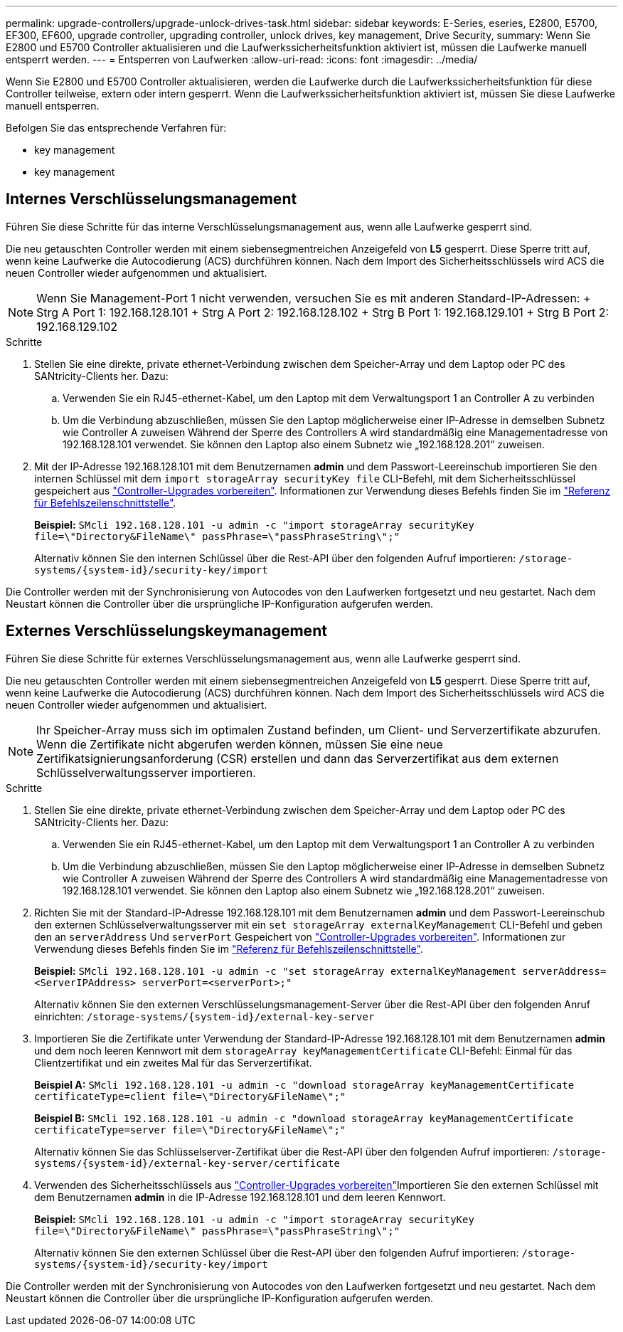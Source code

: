 ---
permalink: upgrade-controllers/upgrade-unlock-drives-task.html 
sidebar: sidebar 
keywords: E-Series, eseries, E2800, E5700, EF300, EF600, upgrade controller, upgrading controller, unlock drives, key management, Drive Security, 
summary: Wenn Sie E2800 und E5700 Controller aktualisieren und die Laufwerkssicherheitsfunktion aktiviert ist, müssen die Laufwerke manuell entsperrt werden. 
---
= Entsperren von Laufwerken
:allow-uri-read: 
:icons: font
:imagesdir: ../media/


[role="lead"]
Wenn Sie E2800 und E5700 Controller aktualisieren, werden die Laufwerke durch die Laufwerkssicherheitsfunktion für diese Controller teilweise, extern oder intern gesperrt. Wenn die Laufwerkssicherheitsfunktion aktiviert ist, müssen Sie diese Laufwerke manuell entsperren.

Befolgen Sie das entsprechende Verfahren für:

*  key management
*  key management




== Internes Verschlüsselungsmanagement

Führen Sie diese Schritte für das interne Verschlüsselungsmanagement aus, wenn alle Laufwerke gesperrt sind.

Die neu getauschten Controller werden mit einem siebensegmentreichen Anzeigefeld von *L5* gesperrt. Diese Sperre tritt auf, wenn keine Laufwerke die Autocodierung (ACS) durchführen können. Nach dem Import des Sicherheitsschlüssels wird ACS die neuen Controller wieder aufgenommen und aktualisiert.


NOTE: Wenn Sie Management-Port 1 nicht verwenden, versuchen Sie es mit anderen Standard-IP-Adressen: + Strg A Port 1: 192.168.128.101 + Strg A Port 2: 192.168.128.102 + Strg B Port 1: 192.168.129.101 + Strg B Port 2: 192.168.129.102

.Schritte
. Stellen Sie eine direkte, private ethernet-Verbindung zwischen dem Speicher-Array und dem Laptop oder PC des SANtricity-Clients her. Dazu:
+
.. Verwenden Sie ein RJ45-ethernet-Kabel, um den Laptop mit dem Verwaltungsport 1 an Controller A zu verbinden
.. Um die Verbindung abzuschließen, müssen Sie den Laptop möglicherweise einer IP-Adresse in demselben Subnetz wie Controller A zuweisen Während der Sperre des Controllers A wird standardmäßig eine Managementadresse von 192.168.128.101 verwendet. Sie können den Laptop also einem Subnetz wie „192.168.128.201“ zuweisen.


. Mit der IP-Adresse 192.168.128.101 mit dem Benutzernamen *admin* und dem Passwort-Leereinschub importieren Sie den internen Schlüssel mit dem `import storageArray securityKey file` CLI-Befehl, mit dem Sicherheitsschlüssel gespeichert aus link:prepare-upgrade-controllers-task.html["Controller-Upgrades vorbereiten"]. Informationen zur Verwendung dieses Befehls finden Sie im https://docs.netapp.com/us-en/e-series-cli/index.html["Referenz für Befehlszeilenschnittstelle"].
+
*Beispiel:* `SMcli 192.168.128.101 -u admin -c "import storageArray securityKey file=\"Directory&FileName\" passPhrase=\"passPhraseString\";"`

+
Alternativ können Sie den internen Schlüssel über die Rest-API über den folgenden Aufruf importieren: `/storage-systems/{system-id}/security-key/import`



Die Controller werden mit der Synchronisierung von Autocodes von den Laufwerken fortgesetzt und neu gestartet. Nach dem Neustart können die Controller über die ursprüngliche IP-Konfiguration aufgerufen werden.



== Externes Verschlüsselungskeymanagement

Führen Sie diese Schritte für externes Verschlüsselungsmanagement aus, wenn alle Laufwerke gesperrt sind.

Die neu getauschten Controller werden mit einem siebensegmentreichen Anzeigefeld von *L5* gesperrt. Diese Sperre tritt auf, wenn keine Laufwerke die Autocodierung (ACS) durchführen können. Nach dem Import des Sicherheitsschlüssels wird ACS die neuen Controller wieder aufgenommen und aktualisiert.


NOTE: Ihr Speicher-Array muss sich im optimalen Zustand befinden, um Client- und Serverzertifikate abzurufen. Wenn die Zertifikate nicht abgerufen werden können, müssen Sie eine neue Zertifikatsignierungsanforderung (CSR) erstellen und dann das Serverzertifikat aus dem externen Schlüsselverwaltungsserver importieren.

.Schritte
. Stellen Sie eine direkte, private ethernet-Verbindung zwischen dem Speicher-Array und dem Laptop oder PC des SANtricity-Clients her. Dazu:
+
.. Verwenden Sie ein RJ45-ethernet-Kabel, um den Laptop mit dem Verwaltungsport 1 an Controller A zu verbinden
.. Um die Verbindung abzuschließen, müssen Sie den Laptop möglicherweise einer IP-Adresse in demselben Subnetz wie Controller A zuweisen Während der Sperre des Controllers A wird standardmäßig eine Managementadresse von 192.168.128.101 verwendet. Sie können den Laptop also einem Subnetz wie „192.168.128.201“ zuweisen.


. Richten Sie mit der Standard-IP-Adresse 192.168.128.101 mit dem Benutzernamen *admin* und dem Passwort-Leereinschub den externen Schlüsselverwaltungsserver mit ein `set storageArray externalKeyManagement` CLI-Befehl und geben den an `serverAddress` Und `serverPort` Gespeichert von link:prepare-upgrade-controllers-task.html["Controller-Upgrades vorbereiten"]. Informationen zur Verwendung dieses Befehls finden Sie im https://docs.netapp.com/us-en/e-series-cli/index.html["Referenz für Befehlszeilenschnittstelle"].
+
*Beispiel:* `SMcli 192.168.128.101 -u admin -c "set storageArray externalKeyManagement serverAddress=<ServerIPAddress> serverPort=<serverPort>;"`

+
Alternativ können Sie den externen Verschlüsselungsmanagement-Server über die Rest-API über den folgenden Anruf einrichten: `/storage-systems/{system-id}/external-key-server`

. Importieren Sie die Zertifikate unter Verwendung der Standard-IP-Adresse 192.168.128.101 mit dem Benutzernamen *admin* und dem noch leeren Kennwort mit dem `storageArray keyManagementCertificate` CLI-Befehl: Einmal für das Clientzertifikat und ein zweites Mal für das Serverzertifikat.
+
*Beispiel A:* `SMcli 192.168.128.101 -u admin -c "download storageArray keyManagementCertificate certificateType=client file=\"Directory&FileName\";"`

+
*Beispiel B:* `SMcli 192.168.128.101 -u admin -c "download storageArray keyManagementCertificate certificateType=server file=\"Directory&FileName\";"`

+
Alternativ können Sie das Schlüsselserver-Zertifikat über die Rest-API über den folgenden Aufruf importieren: `/storage-systems/{system-id}/external-key-server/certificate`

. Verwenden des Sicherheitsschlüssels aus link:prepare-upgrade-controllers-task.html["Controller-Upgrades vorbereiten"]Importieren Sie den externen Schlüssel mit dem Benutzernamen *admin* in die IP-Adresse 192.168.128.101 und dem leeren Kennwort.
+
*Beispiel:* `SMcli 192.168.128.101 -u admin -c "import storageArray securityKey file=\"Directory&FileName\" passPhrase=\"passPhraseString\";"`

+
Alternativ können Sie den externen Schlüssel über die Rest-API über den folgenden Aufruf importieren: `/storage-systems/{system-id}/security-key/import`



Die Controller werden mit der Synchronisierung von Autocodes von den Laufwerken fortgesetzt und neu gestartet. Nach dem Neustart können die Controller über die ursprüngliche IP-Konfiguration aufgerufen werden.
